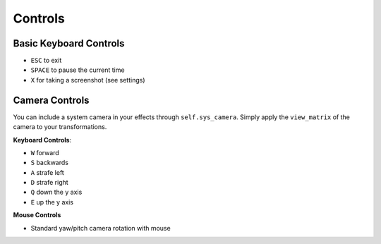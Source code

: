 
Controls
========

Basic Keyboard Controls
^^^^^^^^^^^^^^^^^^^^^^^

- ``ESC`` to exit
- ``SPACE`` to pause the current time
- ``X`` for taking a screenshot (see settings)

Camera Controls
^^^^^^^^^^^^^^^

You can include a system camera in your effects through ``self.sys_camera``.
Simply apply the ``view_matrix`` of the camera to your transformations.

**Keyboard Controls**:

- ``W`` forward
- ``S`` backwards
- ``A`` strafe left
- ``D`` strafe right
- ``Q`` down the y axis
- ``E`` up the y axis

**Mouse Controls**

- Standard yaw/pitch camera rotation with mouse
